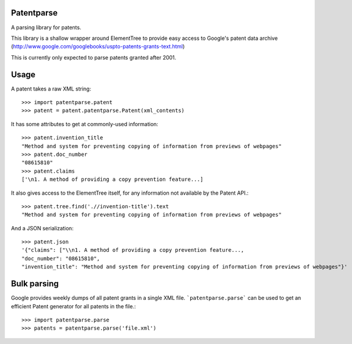 Patentparse
===========

A parsing library for patents.

This library is a shallow wrapper around ElementTree to provide easy access to
Google's patent data archive
(http://www.google.com/googlebooks/uspto-patents-grants-text.html)

This is currently only expected to parse patents granted after 2001.


Usage
=====

A patent takes a raw XML string::

    >>> import patentparse.patent
    >>> patent = patent.patentparse.Patent(xml_contents)

It has some attributes to get at commonly-used information::

    >>> patent.invention_title
    "Method and system for preventing copying of information from previews of webpages"
    >>> patent.doc_number
    "08615810"
    >>> patent.claims
    ['\n1. A method of providing a copy prevention feature...]

It also gives access to the ElementTree itself, for any information not
available by the Patent API.::

    >>> patent.tree.find('.//invention-title').text
    "Method and system for preventing copying of information from previews of webpages"

And a JSON serialization::

    >>> patent.json
    '{"claims": ["\\n1. A method of providing a copy prevention feature...,
    "doc_number": "08615810",
    "invention_title": "Method and system for preventing copying of information from previews of webpages"}'


Bulk parsing
============

Google provides weekly dumps of all patent grants in a single XML file.
```patentparse.parse``` can be used to get an efficient Patent generator for
all patents in the file.::

    >>> import patentparse.parse
    >>> patents = patentparse.parse('file.xml')
